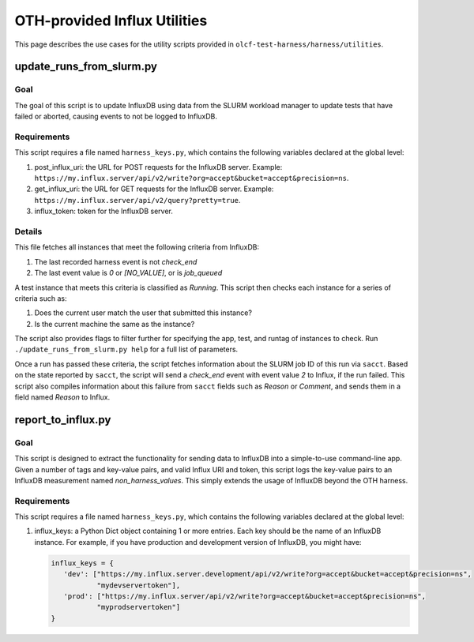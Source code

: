 =============================
OTH-provided Influx Utilities
=============================


This page describes the use cases for the utility scripts
provided in ``olcf-test-harness/harness/utilities``.


update_runs_from_slurm.py
-------------------------

Goal
^^^^

The goal of this script is to update InfluxDB using
data from the SLURM workload manager to update tests
that have failed or aborted, causing events to not
be logged to InfluxDB.

Requirements
^^^^^^^^^^^^

This script requires a file named ``harness_keys.py``, which contains
the following variables declared at the global level:

#. post_influx_uri: the URL for POST requests for the InfluxDB server.
   Example: ``https://my.influx.server/api/v2/write?org=accept&bucket=accept&precision=ns``.
#. get_influx_uri: the URL for GET requests for the InfluxDB server.
   Example: ``https://my.influx.server/api/v2/query?pretty=true``.
#. influx_token: token for the InfluxDB server.

Details
^^^^^^^

This file fetches all instances that meet the following
criteria from InfluxDB:

#. The last recorded harness event is not *check_end*
#. The last event value is *0* or *[NO_VALUE]*, or is *job_queued*

A test instance that meets this criteria is classified as
*Running*.
This script then checks each instance for a series of criteria such as:

#. Does the current user match the user that submitted this instance?
#. Is the current machine the same as the instance?

The script also provides flags to filter further for specifying
the app, test, and runtag of instances to check. Run
``./update_runs_from_slurm.py help`` for a full list of parameters.

Once a run has passed these criteria, the script
fetches information about the SLURM job ID of this run via ``sacct``.
Based on the state reported by ``sacct``, the script will send a
*check_end* event with event value *2* to Influx, if the run failed.
This script also compiles information about this failure from ``sacct``
fields such as *Reason* or *Comment*, and sends them in a field
named *Reason* to Influx.


report_to_influx.py
-------------------

Goal
^^^^

This script is designed to extract the functionality for sending
data to InfluxDB into a simple-to-use command-line app.
Given a number of tags and key-value pairs, and valid Influx URI
and token, this script logs the key-value pairs to an InfluxDB
measurement named *non_harness_values*. This simply extends the
usage of InfluxDB beyond the OTH harness.

Requirements
^^^^^^^^^^^^

This script requires a file named ``harness_keys.py``, which contains
the following variables declared at the global level:

#. influx_keys: a Python Dict object containing 1 or more entries. Each key should be the name
   of an InfluxDB instance. For example, if you have production and development version of
   InfluxDB, you might have:

   .. code-block:: python

     influx_keys = {
        'dev': ["https://my.influx.server.development/api/v2/write?org=accept&bucket=accept&precision=ns",
                "mydevservertoken"],
        'prod': ["https://my.influx.server/api/v2/write?org=accept&bucket=accept&precision=ns",
                "myprodservertoken"]
     }

